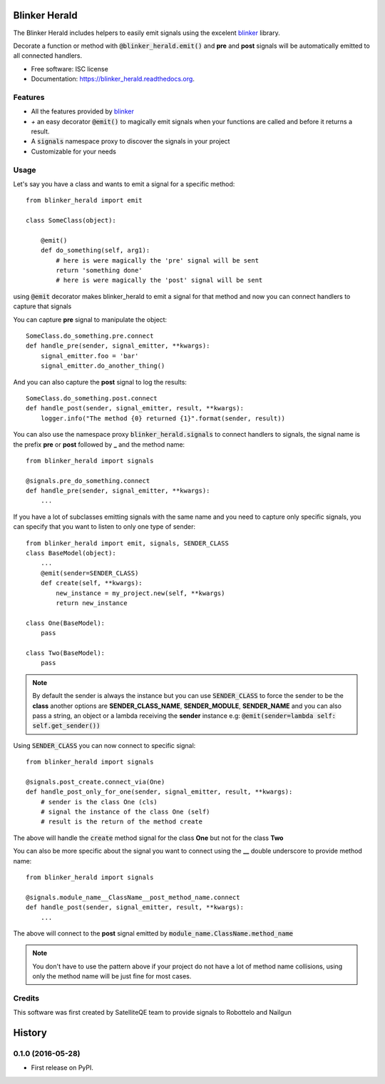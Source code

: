 ===============================
Blinker Herald
===============================

.. image:: https://img.shields.io/pypi/v/blinker_herald.svg
        :target: https://pypi.python.org/pypi/blinker_herald

.. image:: https://img.shields.io/travis/rochacbruno/blinker_herald.svg
        :target: https://travis-ci.org/SatelliteQE/blinker_herald

.. image:: https://readthedocs.org/projects/blinker_herald/badge/?version=latest
        :target: https://readthedocs.org/projects/blinker_herald/?badge=latest
        :alt: Documentation Status

.. image:: https://coveralls.io/repos/github/SatelliteQE/blinker_herald/badge.svg?branch=master
        :target: https://coveralls.io/github/SatelliteQE/blinker_herald?branch=master
        :alt: Coverage

.. image:: docs/The_Herald.jpg
        :scale: 50 %

The Blinker Herald includes helpers to easily emit signals using the excelent
`blinker`_ library.

Decorate a function or method with :code:`@blinker_herald.emit()`
and **pre** and **post** signals will be automatically emitted to
all connected handlers.

* Free software: ISC license
* Documentation: https://blinker_herald.readthedocs.org.

Features
--------

* All the features provided by `blinker`_
* `+` an easy decorator :code:`@emit()` to magically emit signals when your functions are called and before it returns a result.
* A :code:`signals` namespace proxy to discover the signals in your project
* Customizable for your needs


Usage
-----
Let's say you have a class and wants to emit a signal for a specific method::

    from blinker_herald import emit

    class SomeClass(object):

        @emit()
        def do_something(self, arg1):
            # here is were magically the 'pre' signal will be sent
            return 'something done'
            # here is were magically the 'post' signal will be sent


using :code:`@emit` decorator makes blinker_herald to emit a signal for that method
and now you can connect handlers to capture that signals

You can capture **pre** signal to manipulate the object::

    SomeClass.do_something.pre.connect
    def handle_pre(sender, signal_emitter, **kwargs):
        signal_emitter.foo = 'bar'
        signal_emitter.do_another_thing()

And you can also capture the **post** signal to log the results::

    SomeClass.do_something.post.connect
    def handle_post(sender, signal_emitter, result, **kwargs):
        logger.info("The method {0} returned {1}".format(sender, result))


You can also use the namespace proxy :code:`blinker_herald.signals` to connect
handlers to signals, the signal name is the prefix **pre** or **post**
followed by **_** and the method name::

    from blinker_herald import signals

    @signals.pre_do_something.connect
    def handle_pre(sender, signal_emitter, **kwargs):
        ...


If you have a lot of subclasses emitting signals with the same name and you
need to capture only specific signals, you can specify that you want to listen
to only one type of sender::

    from blinker_herald import emit, signals, SENDER_CLASS
    class BaseModel(object):
        ...
        @emit(sender=SENDER_CLASS)
        def create(self, **kwargs):
            new_instance = my_project.new(self, **kwargs)
            return new_instance

    class One(BaseModel):
        pass

    class Two(BaseModel):
        pass

.. note::
   By default the sender is always the instance but you can use :code:`SENDER_CLASS`
   to force the sender to be the **class** another options are **SENDER_CLASS_NAME**,
   **SENDER_MODULE**, **SENDER_NAME** and you can also pass a string, an object
   or a lambda receiving the **sender** instance e.g: :code:`@emit(sender=lambda self: self.get_sender())`

Using :code:`SENDER_CLASS` you can now connect to specific signal::

    from blinker_herald import signals

    @signals.post_create.connect_via(One)
    def handle_post_only_for_one(sender, signal_emitter, result, **kwargs):
        # sender is the class One (cls)
        # signal the instance of the class One (self)
        # result is the return of the method create

The above will handle the :code:`create` method signal for the class **One** but not for the class **Two**


You can also be more specific about the signal you want to connect using the
**__** double underscore to provide method name::

    from blinker_herald import signals

    @signals.module_name__ClassName__post_method_name.connect
    def handle_post(sender, signal_emitter, result, **kwargs):
        ...

The above will connect to the **post** signal emitted by :code:`module_name.ClassName.method_name`

.. note::
  You don't have to use the pattern above if your project do not have a lot of
  method name collisions, using only the method name will be just fine for most cases.



Credits
-------

This software was first created by SatelliteQE team to provide signals to
Robottelo and Nailgun

.. _blinker: http://pypi.python.org/pypi/blinker


=======
History
=======

0.1.0 (2016-05-28)
------------------

* First release on PyPI.



